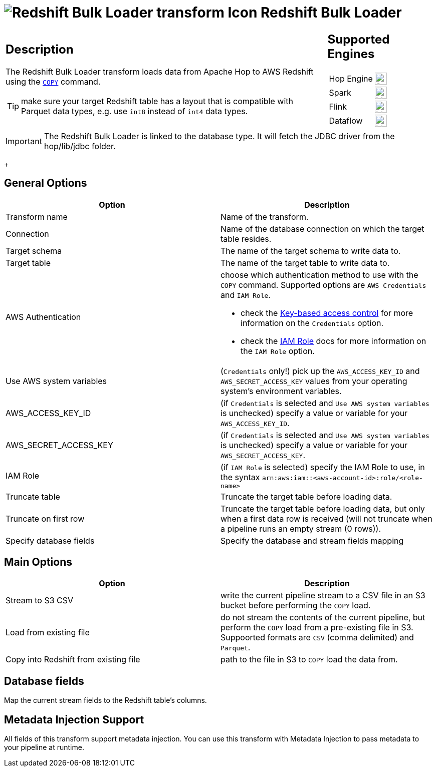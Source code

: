////
Licensed to the Apache Software Foundation (ASF) under one
or more contributor license agreements.  See the NOTICE file
distributed with this work for additional information
regarding copyright ownership.  The ASF licenses this file
to you under the Apache License, Version 2.0 (the
"License"); you may not use this file except in compliance
with the License.  You may obtain a copy of the License at
  http://www.apache.org/licenses/LICENSE-2.0
Unless required by applicable law or agreed to in writing,
software distributed under the License is distributed on an
"AS IS" BASIS, WITHOUT WARRANTIES OR CONDITIONS OF ANY
KIND, either express or implied.  See the License for the
specific language governing permissions and limitations
under the License.
////
:documentationPath: /pipeline/transforms/
:language: en_US
:description: The Redshift Bulk Loader transform loads data from Apache Hop to AWS Redshift using the COPY command.

= image:transforms/icons/redshift.svg[Redshift Bulk Loader transform Icon, role="image-doc-icon"] Redshift Bulk Loader

[%noheader,cols="3a,1a", role="table-no-borders" ]
|===
|
== Description

The Redshift Bulk Loader transform loads data from Apache Hop to AWS Redshift using the https://docs.aws.amazon.com/redshift/latest/dg/r_COPY.html[`COPY`^] command.

TIP: make sure your target Redshift table has a layout that is compatible with Parquet data types, e.g. use `int8` instead of `int4` data types.

|
== Supported Engines
[%noheader,cols="2,1a",frame=none, role="table-supported-engines"]
!===
!Hop Engine! image:check_mark.svg[Supported, 24]
!Spark! image:question_mark.svg[Maybe Supported, 24]
!Flink! image:question_mark.svg[Maybe Supported, 24]
!Dataflow! image:question_mark.svg[Maybe Supported, 24]
!===
|===

IMPORTANT: The Redshift Bulk Loader is linked to the database type. It will fetch the JDBC driver from the hop/lib/jdbc folder. +
+

== General Options

[options="header"]
|===
|Option|Description
|Transform name|Name of the transform.
|Connection|Name of the database connection on which the target table resides.
|Target schema|The name of the target schema to write data to.
|Target table|The name of the target table to write data to.
|AWS Authentication a|choose which authentication method to use with the `COPY` command. Supported options are `AWS Credentials` and `IAM Role`. +

* check the https://docs.aws.amazon.com/redshift/latest/dg/copy-usage_notes-access-permissions.html#copy-usage_notes-access-key-based[Key-based access control] for more information on the `Credentials` option.
* check the https://docs.aws.amazon.com/redshift/latest/dg/copy-usage_notes-access-permissions.html#copy-usage_notes-access-role-based[IAM Role] docs for more information on the `IAM Role` option.

|Use AWS system variables|(`Credentials` only!) pick up the `AWS_ACCESS_KEY_ID` and `AWS_SECRET_ACCESS_KEY` values from your operating system's environment variables.
|AWS_ACCESS_KEY_ID|(if `Credentials` is selected and `Use AWS system variables` is unchecked) specify a value or variable for your `AWS_ACCESS_KEY_ID`.
|AWS_SECRET_ACCESS_KEY|(if `Credentials` is selected and `Use AWS system variables` is unchecked) specify a value or variable for your `AWS_SECRET_ACCESS_KEY`.
|IAM Role|(if `IAM Role` is selected) specify the IAM Role to use, in the syntax `arn:aws:iam::<aws-account-id>:role/<role-name>`
|Truncate table|Truncate the target table before loading data.
|Truncate on first row|Truncate the target table before loading data, but only when a first data row is received (will not truncate when a pipeline runs an empty stream (0 rows)).
|Specify database fields|Specify the database and stream fields mapping
|===

== Main Options

[options="header"]
|===
|Option|Description
|Stream to S3 CSV|write the current pipeline stream to a CSV file in an S3 bucket before performing the `COPY` load.
|Load from existing file|do not stream the contents of the current pipeline, but perform the `COPY` load from a pre-existing file in S3. Suppoorted formats are `CSV` (comma delimited) and `Parquet`.
|Copy into Redshift from existing file|path to the file in S3 to `COPY` load the data from.
|===

== Database fields

Map the current stream fields to the Redshift table's columns.

== Metadata Injection Support

All fields of this transform support metadata injection.
You can use this transform with Metadata Injection to pass metadata to your pipeline at runtime.
